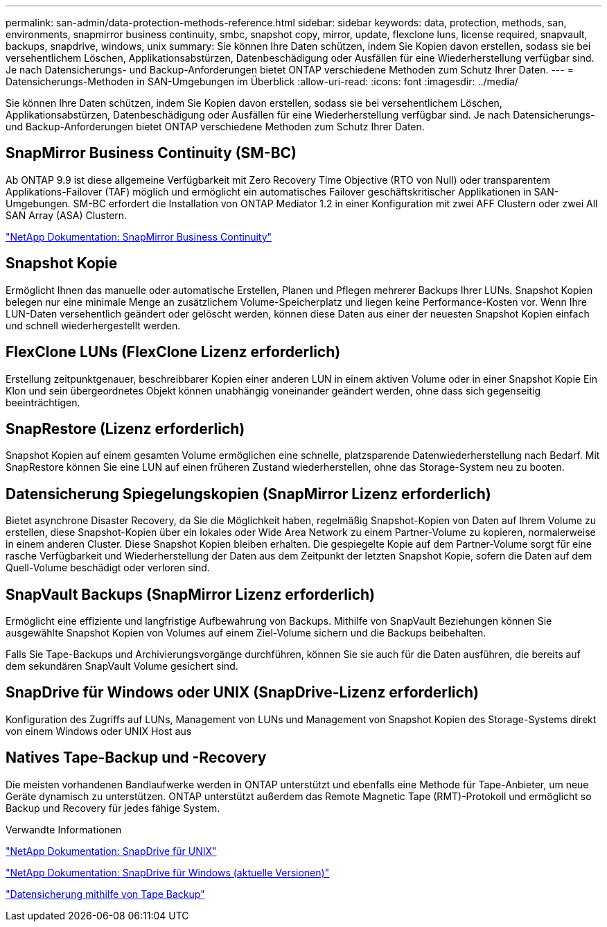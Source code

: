 ---
permalink: san-admin/data-protection-methods-reference.html 
sidebar: sidebar 
keywords: data, protection, methods, san, environments, snapmirror business continuity, smbc, snapshot copy, mirror, update, flexclone luns, license required, snapvault, backups, snapdrive, windows, unix 
summary: Sie können Ihre Daten schützen, indem Sie Kopien davon erstellen, sodass sie bei versehentlichem Löschen, Applikationsabstürzen, Datenbeschädigung oder Ausfällen für eine Wiederherstellung verfügbar sind. Je nach Datensicherungs- und Backup-Anforderungen bietet ONTAP verschiedene Methoden zum Schutz Ihrer Daten. 
---
= Datensicherungs-Methoden in SAN-Umgebungen im Überblick
:allow-uri-read: 
:icons: font
:imagesdir: ../media/


[role="lead"]
Sie können Ihre Daten schützen, indem Sie Kopien davon erstellen, sodass sie bei versehentlichem Löschen, Applikationsabstürzen, Datenbeschädigung oder Ausfällen für eine Wiederherstellung verfügbar sind. Je nach Datensicherungs- und Backup-Anforderungen bietet ONTAP verschiedene Methoden zum Schutz Ihrer Daten.



== SnapMirror Business Continuity (SM-BC)

Ab ONTAP 9.9 ist diese allgemeine Verfügbarkeit mit Zero Recovery Time Objective (RTO von Null) oder transparentem Applikations-Failover (TAF) möglich und ermöglicht ein automatisches Failover geschäftskritischer Applikationen in SAN-Umgebungen. SM-BC erfordert die Installation von ONTAP Mediator 1.2 in einer Konfiguration mit zwei AFF Clustern oder zwei All SAN Array (ASA) Clustern.

https://docs.netapp.com/us-en/ontap/smbc["NetApp Dokumentation: SnapMirror Business Continuity"^]



== Snapshot Kopie

Ermöglicht Ihnen das manuelle oder automatische Erstellen, Planen und Pflegen mehrerer Backups Ihrer LUNs. Snapshot Kopien belegen nur eine minimale Menge an zusätzlichem Volume-Speicherplatz und liegen keine Performance-Kosten vor. Wenn Ihre LUN-Daten versehentlich geändert oder gelöscht werden, können diese Daten aus einer der neuesten Snapshot Kopien einfach und schnell wiederhergestellt werden.



== FlexClone LUNs (FlexClone Lizenz erforderlich)

Erstellung zeitpunktgenauer, beschreibbarer Kopien einer anderen LUN in einem aktiven Volume oder in einer Snapshot Kopie Ein Klon und sein übergeordnetes Objekt können unabhängig voneinander geändert werden, ohne dass sich gegenseitig beeinträchtigen.



== SnapRestore (Lizenz erforderlich)

Snapshot Kopien auf einem gesamten Volume ermöglichen eine schnelle, platzsparende Datenwiederherstellung nach Bedarf. Mit SnapRestore können Sie eine LUN auf einen früheren Zustand wiederherstellen, ohne das Storage-System neu zu booten.



== Datensicherung Spiegelungskopien (SnapMirror Lizenz erforderlich)

Bietet asynchrone Disaster Recovery, da Sie die Möglichkeit haben, regelmäßig Snapshot-Kopien von Daten auf Ihrem Volume zu erstellen, diese Snapshot-Kopien über ein lokales oder Wide Area Network zu einem Partner-Volume zu kopieren, normalerweise in einem anderen Cluster. Diese Snapshot Kopien bleiben erhalten. Die gespiegelte Kopie auf dem Partner-Volume sorgt für eine rasche Verfügbarkeit und Wiederherstellung der Daten aus dem Zeitpunkt der letzten Snapshot Kopie, sofern die Daten auf dem Quell-Volume beschädigt oder verloren sind.



== SnapVault Backups (SnapMirror Lizenz erforderlich)

Ermöglicht eine effiziente und langfristige Aufbewahrung von Backups. Mithilfe von SnapVault Beziehungen können Sie ausgewählte Snapshot Kopien von Volumes auf einem Ziel-Volume sichern und die Backups beibehalten.

Falls Sie Tape-Backups und Archivierungsvorgänge durchführen, können Sie sie auch für die Daten ausführen, die bereits auf dem sekundären SnapVault Volume gesichert sind.



== SnapDrive für Windows oder UNIX (SnapDrive-Lizenz erforderlich)

Konfiguration des Zugriffs auf LUNs, Management von LUNs und Management von Snapshot Kopien des Storage-Systems direkt von einem Windows oder UNIX Host aus



== Natives Tape-Backup und -Recovery

Die meisten vorhandenen Bandlaufwerke werden in ONTAP unterstützt und ebenfalls eine Methode für Tape-Anbieter, um neue Geräte dynamisch zu unterstützen. ONTAP unterstützt außerdem das Remote Magnetic Tape (RMT)-Protokoll und ermöglicht so Backup und Recovery für jedes fähige System.

.Verwandte Informationen
http://mysupport.netapp.com/documentation/productlibrary/index.html?productID=30050["NetApp Dokumentation: SnapDrive für UNIX"^]

http://mysupport.netapp.com/documentation/productlibrary/index.html?productID=30049["NetApp Dokumentation: SnapDrive für Windows (aktuelle Versionen)"^]

link:../tape-backup/index.html["Datensicherung mithilfe von Tape Backup"]
